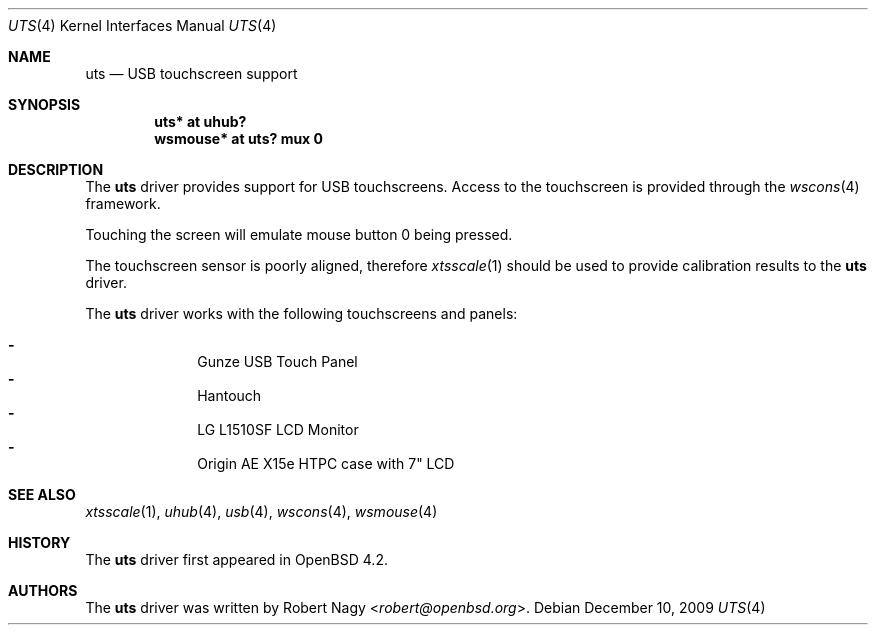 .\" $OpenBSD: src/share/man/man4/uts.4,v 1.13 2013/07/16 16:05:49 schwarze Exp $
.\"
.\" Copyright (c) 2005 Robert Nagy <robert@openbsd.org>
.\"
.\" Permission to use, copy, modify, and distribute this software for any
.\" purpose with or without fee is hereby granted, provided that the above
.\" copyright notice and this permission notice appear in all copies.
.\"
.\" THE SOFTWARE IS PROVIDED "AS IS" AND THE AUTHOR DISCLAIMS ALL WARRANTIES
.\" WITH REGARD TO THIS SOFTWARE INCLUDING ALL IMPLIED WARRANTIES OF
.\" MERCHANTABILITY AND FITNESS. IN NO EVENT SHALL THE AUTHOR BE LIABLE FOR
.\" ANY SPECIAL, DIRECT, INDIRECT, OR CONSEQUENTIAL DAMAGES OR ANY DAMAGES
.\" WHATSOEVER RESULTING FROM LOSS OF USE, DATA OR PROFITS, WHETHER IN AN
.\" ACTION OF CONTRACT, NEGLIGENCE OR OTHER TORTIOUS ACTION, ARISING OUT OF
.\" OR IN CONNECTION WITH THE USE OR PERFORMANCE OF THIS SOFTWARE.
.\"
.Dd $Mdocdate: December 10 2009 $
.Dt UTS 4
.Os
.Sh NAME
.Nm uts
.Nd USB touchscreen support
.Sh SYNOPSIS
.Cd "uts*     at uhub?"
.Cd "wsmouse* at uts? mux 0"
.Sh DESCRIPTION
The
.Nm
driver provides support for USB touchscreens.
Access to the touchscreen is provided through the
.Xr wscons 4
framework.
.Pp
Touching the screen will emulate mouse button 0 being pressed.
.Pp
The touchscreen sensor is poorly aligned, therefore
.Xr xtsscale 1
should be used to provide calibration results to the
.Nm
driver.
.Pp
The
.Nm
driver works with the following touchscreens and panels:
.Pp
.Bl -dash -offset indent -compact
.It
Gunze USB Touch Panel
.It
Hantouch
.It
LG L1510SF LCD Monitor
.It
Origin AE X15e HTPC case with 7" LCD
.El
.Sh SEE ALSO
.Xr xtsscale 1 ,
.Xr uhub 4 ,
.Xr usb 4 ,
.Xr wscons 4 ,
.Xr wsmouse 4
.Sh HISTORY
The
.Nm
driver first appeared in
.Ox 4.2 .
.Sh AUTHORS
.An -nosplit
The
.Nm
driver was written by
.An Robert Nagy Aq Mt robert@openbsd.org .
